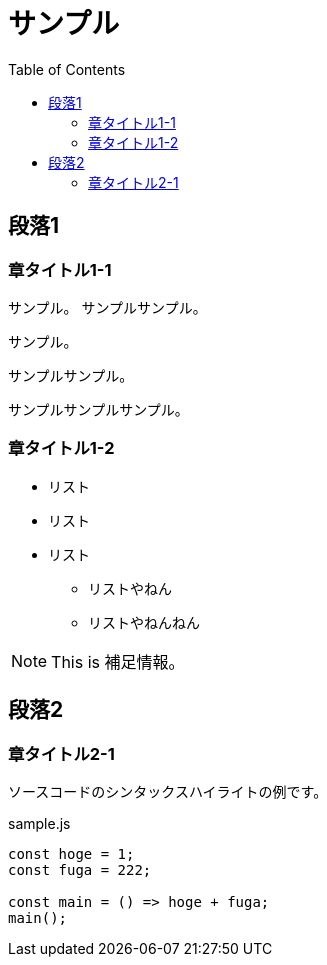 :toc:
:source-highlighter: rouge

= サンプル

== 段落1

=== 章タイトル1-1

サンプル。
サンプルサンプル。

サンプル。

サンプルサンプル。

サンプルサンプルサンプル。

=== 章タイトル1-2

* リスト
* リスト
* リスト
** リストやねん
** リストやねんねん

NOTE: This is 補足情報。


== 段落2

=== 章タイトル2-1

ソースコードのシンタックスハイライトの例です。

.sample.js
[source, js]
----
const hoge = 1;
const fuga = 222;

const main = () => hoge + fuga;
main();
----

